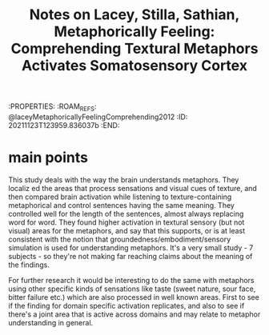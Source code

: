 :PROPERTIES:
:ROAM_REFS: @laceyMetaphoricallyFeelingComprehending2012
:ID:   20211123T123959.836037b :END:
#+title: Notes on Lacey, Stilla, Sathian, Metaphorically Feeling: Comprehending Textural Metaphors Activates Somatosensory Cortex


* main points

This study deals with the way the brain understands metaphors. They localiz ed the areas that process sensations and visual cues of texture, and then compared brain activation while listening to texture-containing metaphorical and control sentences having the same meaning. They controlled well for the length of the sentences, almost always replacing word for word.
They found higher activation in textural sensory (but not visual) areas for the metaphors, and say that this supports, or is at least consistent with the notion that groundedness/embodiment/sensory simulation is used for understanding metaphors.
It's a very small study - 7 subjects - so they're not making far reaching claims about the meaning of the findings.

For further research it would be interesting to do the same with metaphors using other specific  kinds of sensations like taste (sweet nature, sour face, bitter failure etc.) which are also processed in well known areas. First to see if the finding for domain specific activation replicates, and also to see if there's a joint area that is active across domains and may relate to metaphor understanding in general.
